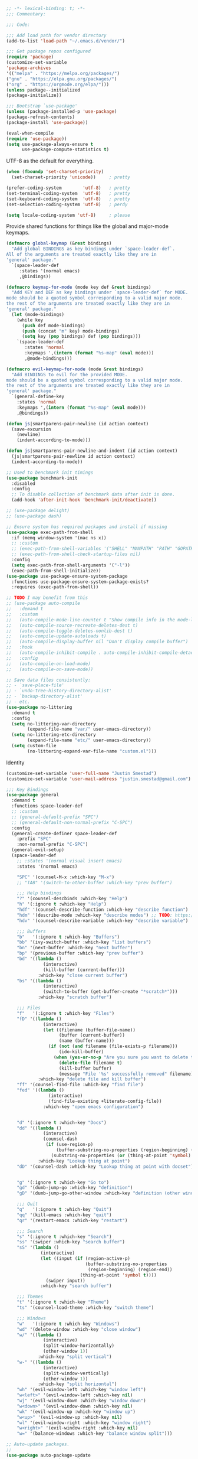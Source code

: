 #+BEGIN_SRC emacs-lisp
;; -*- lexical-binding: t; -*-
;;; Commentary:

;;; Code:

;;; Add load path for vendor directory
(add-to-list 'load-path "~/.emacs.d/vendor/")

;;; Get package repos configured
(require 'package)
(customize-set-variable
'package-archives
'(("melpa" . "https://melpa.org/packages/")
("gnu" . "https://elpa.gnu.org/packages/")
("org" . "https://orgmode.org/elpa/")))
(unless package--initialized
(package-initialize))

;;; Bootstrap `use-package'
(unless (package-installed-p 'use-package)
(package-refresh-contents)
(package-install 'use-package))

(eval-when-compile
(require 'use-package))
(setq use-package-always-ensure t
      use-package-compute-statistics t)
#+END_SRC

UTF-8 as the default for everything.

#+BEGIN_SRC emacs-lisp
(when (fboundp 'set-charset-priority)
  (set-charset-priority 'unicode))     ; pretty

(prefer-coding-system        'utf-8)   ; pretty
(set-terminal-coding-system  'utf-8)   ; pretty
(set-keyboard-coding-system  'utf-8)   ; pretty
(set-selection-coding-system 'utf-8)   ; perdy

(setq locale-coding-system 'utf-8)     ; please
#+END_SRC

Provide shared functions for things like the global and major-mode keymaps.

#+BEGIN_SRC emacs-lisp
(defmacro global-keymap (&rest bindings)
  "Add global BINDINGS as key bindings under `space-leader-def`.
All of the arguments are treated exactly like they are in
'general' package."
  `(space-leader-def
     :states '(normal emacs)
     ,@bindings))

(defmacro keymap-for-mode (mode key def &rest bindings)
  "Add KEY and DEF as key bindings under `space-leader-def` for MODE.
mode should be a quoted symbol corresponding to a valid major mode.
the rest of the arguments are treated exactly like they are in
'general' package."
  (let (mode-bindings)
    (while key
      (push def mode-bindings)
      (push (concat "m" key) mode-bindings)
      (setq key (pop bindings) def (pop bindings)))
    `(space-leader-def
       :states 'normal
       :keymaps ',(intern (format "%s-map" (eval mode)))
       ,@mode-bindings)))

(defmacro evil-keymap-for-mode (mode &rest bindings)
  "Add BINDINGS to evil for the provided MODE.
mode should be a quoted symbol corresponding to a valid major mode.
the rest of the arguments are treated exactly like they are in
'general' package."
  `(general-define-key
    :states 'normal
    :keymaps ',(intern (format "%s-map" (eval mode)))
    ,@bindings))

(defun js|smartparens-pair-newline (id action context)
  (save-excursion
    (newline)
    (indent-according-to-mode)))

(defun js|smartparens-pair-newline-and-indent (id action context)
  (js|smartparens-pair-newline id action context)
  (indent-according-to-mode))
#+END_SRC

#+BEGIN_SRC emacs-lisp
    ;; Used to benchmark init timings
    (use-package benchmark-init
      :disabled
      :config
      ;; To disable collection of benchmark data after init is done.
      (add-hook 'after-init-hook 'benchmark-init/deactivate))

    ;; (use-package delight)
    ;; (use-package dash)

    ;; Ensure system has required packages and install if missing
    (use-package exec-path-from-shell
      :if (memq window-system '(mac ns x))
      ;; :custom
      ;; (exec-path-from-shell-variables '("SHELL" "MANPATH" "PATH" "GOPATH" "GOROOT" "PGHOST" "SSH_AUTH_SOCK" "LC_CTYPE" "LC_ALL" "LANG"))
      ;; (exec-path-from-shell-check-startup-files nil)
      :config
      (setq exec-path-from-shell-arguments '("-l"))
      (exec-path-from-shell-initialize))
    (use-package use-package-ensure-system-package
      :functions use-package-ensure-system-package-exists?
      :requires (exec-path-from-shell))

    ;; TODO I may benefit from this
    ;; (use-package auto-compile
    ;;   :demand t
    ;;   :custom
    ;;   (auto-compile-mode-line-counter t "Show compile info in the mode-line")
    ;;   (auto-compile-source-recreate-deletes-dest t)
    ;;   (auto-compile-toggle-deletes-nonlib-dest t)
    ;;   (auto-compile-update-autoloads t)
    ;;   (auto-compile-display-buffer nil "Don't display compile buffer")
    ;;   :hook
    ;;   (auto-compile-inhibit-compile . auto-compile-inhibit-compile-detached-git-head)
    ;;   :config
    ;;   (auto-compile-on-load-mode)
    ;;   (auto-compile-on-save-mode))

    ;; Save data files consistently:
    ;; - `save-place-file'
    ;; - `undo-tree-history-directory-alist'
    ;; - `backup-directory-alist'
    ;; - etc.
    (use-package no-littering
      :demand t
      :config
      (setq no-littering-var-directory
            (expand-file-name "var/" user-emacs-directory))
      (setq no-littering-etc-directory
            (expand-file-name "etc/" user-emacs-directory))
      (setq custom-file
            (no-littering-expand-var-file-name "custom.el")))
#+END_SRC

Identity

#+BEGIN_SRC emacs-lisp
(customize-set-variable 'user-full-name "Justin Smestad")
(customize-set-variable 'user-mail-address "justin.smestad@gmail.com")
#+END_SRC

#+BEGIN_SRC emacs-lisp
    ;;; Key Bindings
    (use-package general
      :demand t
      :functions space-leader-def
      ;; :custom
      ;; (general-default-prefix "SPC")
      ;; (general-default-non-normal-prefix "C-SPC")
      :config
      (general-create-definer space-leader-def
        :prefix "SPC"
        :non-normal-prefix "C-SPC")
      (general-evil-setup)
      (space-leader-def
        ;; :states '(normal visual insert emacs)
        :states '(normal emacs)

        "SPC" '(counsel-M-x :which-key "M-x")
        ;; "TAB" '(switch-to-other-buffer :which-key "prev buffer")

        ;;; Help bindings
        "?" '(counsel-descbinds :which-key "Help")
        "h" '(:ignore t :which-key "Help")
        "hdf" '(counsel-describe-function :which-key "describe function")
        "hdm" '(describe-mode :which-key "describe modes") ;; TODO: https://framagit.org/steckerhalter/discover-my-major
        "hdv" '(counsel-describe-variable :which-key "describe variable")

        ;;; Buffers
        "b"   '(:ignore t :which-key "Buffers")
        "bb" '(ivy-switch-buffer :which-key "list buffers")
        "bn" '(next-buffer :which-key "next buffer")
        "bp" '(previous-buffer :which-key "prev buffer")
        "bd" '((lambda ()
                  (interactive)
                  (kill-buffer (current-buffer)))
                :which-key "close current buffer")
        "bs" '((lambda ()
                  (interactive)
                  (switch-to-buffer (get-buffer-create "*scratch*")))
                :which-key "scratch buffer")

        ;;; Files
        "f"   '(:ignore t :which-key "Files")
        "fD" '((lambda ()
                  (interactive)
                  (let ((filename (buffer-file-name))
                        (buffer (current-buffer))
                        (name (buffer-name)))
                    (if (not (and filename (file-exists-p filename)))
                        (ido-kill-buffer)
                      (when (yes-or-no-p "Are you sure you want to delete this file? ")
                        (delete-file filename t)
                        (kill-buffer buffer)
                        (message "File '%s' successfully removed" filename)))))
                :which-key "delete file and kill buffer")
        "ff" '(counsel-find-file :which-key "find file")
        "fed" '((lambda ()
                    (interactive)
                    (find-file-existing +literate-config-file))
                  :which-key "open emacs configuration")


        "d" '(:ignore t :which-key "Docs")
        "dd" '((lambda ()
                  (interactive)
                  (counsel-dash
                   (if (use-region-p)
                       (buffer-substring-no-properties (region-beginning) (region-end))
                     (substring-no-properties (or (thing-at-point 'symbol) "")))))
                :which-key "Lookup thing at point")
        "dD" '(counsel-dash :which-key "Lookup thing at point with docset")


        "g" '(:ignore t :which-key "Go to")
        "gd" '(dumb-jump-go :which-key "definition")
        "gD" '(dumb-jump-go-other-window :which-key "definition (other window)")

        ;;; Quit
        "q"   '(:ignore t :which-key "Quit")
        "qq" '(kill-emacs :which-key "quit")
        "qr" '(restart-emacs :which-key "restart")

        ;;; Search
        "s" '(:ignore t :which-key "Search")
        "ss" '(swiper :which-key "search buffer")
        "sS" '(lambda ()
                 (interactive)
                 (let ((input (if (region-active-p)
                                  (buffer-substring-no-properties
                                   (region-beginning) (region-end))
                                (thing-at-point 'symbol t))))
                   (swiper input))
                 :which-key "search buffer")

        ;;; Themes
        "t" '(:ignore t :which-key "Theme")
        "ts" '(counsel-load-theme :which-key "switch theme")

        ;;; Windows
        "w"   '(:ignore t :which-key "Windows")
        "wd" '(delete-window :which-key "close window")
        "w/" '((lambda ()
                  (interactive)
                  (split-window-horizontally)
                  (other-window 1))
                :which-key "split vertical")
        "w-" '((lambda ()
                  (interactive)
                  (split-window-vertically)
                  (other-window 1))
                :which-key "split horizontal")
        "wh" '(evil-window-left :which-key "window left")
        "w<left>" '(evil-window-left :which-key nil)
        "wj" '(evil-window-down :which-key "window down")
        "w<down>" '(evil-window-down :which-key nil)
        "wk" '(evil-window-up :which-key "window up")
        "w<up>" '(evil-window-up :which-key nil)
        "wl" '(evil-window-right :which-key "window right")
        "w<right>" '(evil-window-right :which-key nil)
        "w=" '(balance-windows :which-key "balance window split")))

    ;; Auto-update packages.
    ;;
    (use-package auto-package-update
      :commands auto-package-update-now
      :requires no-littering
      :custom
      (auto-package-update-interval 7)
      (auto-package-update-delete-old-versions t)
      (auto-package-update-hide-results t)
      (auto-package-update-prompt-before-update t)
      (apu--last-update-day-filename
       (no-littering-expand-var-file-name "auto-update-package-last-update-day")))

    ;; Global Modes
    ;;
    ;;; ace-window (for better window switching)
    (use-package ace-window
      :disabled)

    ;;; File Tree
    (use-package neotree
      :custom
      (neo-create-file-auto-open t)
      (neo-modern-sidebar t)
      (neo-point-auto-indent nil)
      (neo-theme (if (display-graphic-p) 'icons 'arrow))
      (neo-window-fixed-size nil)
      (neo-window-width 28)
      (neo-show-hidden-files t)
      (neo-keymap-style 'concise)
      ;; (neo-hidden-regexp-list
      ;;  '(;; vcs folders
      ;;    "^\\.\\(?:git\\|hg\\|svn\\)$"
      ;;    ;; compiled files
      ;;    "\\.\\(?:pyc\\|o\\|elc\\|lock\\|css.map\\|class\\)$"
      ;;    ;; generated files, caches or local pkgs
      ;;    "^\\(?:node_modules\\|vendor\\|.\\(project\\|cask\\|yardoc\\|sass-cache\\)\\)$"
      ;;    ;; org-mode folders
      ;;    "^\\.\\(?:sync\\|export\\|attach\\)$"
      ;;    ;; temp files
      ;;    "~$"
      ;;    "^#.*#$"))
      :config
      (global-keymap
       "ft" '(neotree-toggle :which-key "toggle file tree")
       "pt" '(neotree-projectile-action :which-key "project tree"))
      :general
      (general-nmap neotree-mode-map
        "RET" 'neotree-enter
        "TAB" 'neotree-stretch-toggle
        "q" 'neotree-hide
        "|" 'neotree-enter-vertical-split
        "-" 'neotree-enter-horizontal-split
        "'" 'neotree-quick-look
        "c" 'neotree-create-node
        "C" 'neotree-copy-node
        "d" 'neotree-delete-node
        "gr" 'neotree-refresh
        "H" 'neotree-select-previous-sibling-node
        "j" 'neotree-next-line
        "J" 'neotree-select-down-node
        "k" 'neotree-previous-line
        "K" 'neotree-select-up-node
        "L" 'neotree-select-next-sibling-node
        "q" 'neotree-hide
        "o" 'neotree-enter
        "r" 'neotree-rename-node
        "R" 'neotree-change-root
        "I" 'neotree-hidden-file-toggle))

#+END_SRC

#+BEGIN_SRC emacs-lisp
    (use-package amx
      :hook (after-init . amx-initialize))

    ;;; Ivy for completion
    (use-package ivy
      :demand
      :delight
      :custom
      (ivy-use-virtual-buffers t)
      (ivy-count-format "(%d/%d) ")
      (ivy-wrap t)
      (ivy-display-style 'fancy)
      (ivy-format-function 'ivy-format-function-line)
      (ivy-initial-inputs-alist nil)
      (ivy-re-builders-alist
       ;; allow input not in order
       '((t . ivy--regex-ignore-order)))
      (ivy-use-selectable-prompt t))

    (use-package doom-todo-ivy
      :commands doom/ivy-tasks
      :load-path "vendor/"
      :config
      (global-keymap
       "p T" '(doom/ivy-tasks :which-key "List project tasks")))

    (use-package ivy-rich
      :disabled
      :load-path "vendor/"
      ;; :defer 2
      :after ivy
      :custom
      (ivy-virtual-abbreviate 'full)
      (ivy-rich-switch-buffer-align-virtual-buffer t)
      (ivy-rich-path-style 'abbrev)
      :config
      (ivy-rich-mode 1))

    (use-package ivy-posframe
      :hook (ivy-mode . ivy-posframe-enable)
      :defines ivy-posframe-parameters
      :preface
      ;; This function searches the entire `obarray' just to populate
      ;; `ivy-display-functions-props'. There are 15k entries in mine! This is
      ;; wasteful, so...
      (advice-add #'ivy-posframe-setup :override #'ignore)
      :config
      (setq ivy-fixed-height-minibuffer nil
            ivy-posframe-parameters
            `((min-width . 90)
              (min-height . ,ivy-height)
              (internal-border-width . 10)))

      ;; ... let's do it manually instead
      (unless (assq 'ivy-posframe-display-at-frame-bottom-left ivy-display-functions-props)
        (dolist (fn (list 'ivy-posframe-display-at-frame-bottom-left
                          'ivy-posframe-display-at-frame-center
                          'ivy-posframe-display-at-point
                          'ivy-posframe-display-at-frame-bottom-window-center
                          'ivy-posframe-display
                          'ivy-posframe-display-at-window-bottom-left
                          'ivy-posframe-display-at-window-center
                          '+ivy-display-at-frame-center-near-bottom))
          (push (cons fn '(:cleanup ivy-posframe-cleanup)) ivy-display-functions-props)))
      ;; default to posframe display function
      (setf (alist-get t ivy-display-functions-alist) #'+ivy-display-at-frame-center-near-bottom)

      ;; posframe doesn't work well with async sources
      (dolist (fn '(swiper counsel-ag counsel-grep counsel-git-grep))
        (setf (alist-get fn ivy-display-functions-alist) #'ivy-display-function-fallback)))

    ;;; Ado-ado
    (use-package counsel
      :commands (counsel-M-x counsel-find-file)
      :custom
      (counsel-mode-override-describe-bindings t)
      :general
      (general-define-key
       "M-x" 'counsel-M-x
       "C-x C-f" 'counsel-find-file))

    (use-package counsel-projectile
      :after projectile
      :config
      (global-keymap
       "pb" '(counsel-projectile-switch-to-buffer
              :which-key "switch to buffer")
       "pd" '(counsel-projectile-find-dir
              :which-key "find directory")
       "pf" '(counsel-projectile-find-file
              :which-key "open file")
       "pp" '(counsel-projectile-switch-project
              :which-key "open project")
       "ps" '(counsel-projectile-rg
              :which-key "search in project")))

    (use-package counsel-dash
      :commands counsel-dash
      :hook
      ((lisp-mode . (lambda ()
                      (setq-local counsel-dash-docsets '("Common_Lisp"))))
       (emacs-lisp-mode . (lambda ()
                            (setq-local counsel-dash-docsets '("Emacs_Lisp"))))
       (ruby-mode . (lambda ()
                      (setq-local counsel-dash-docsets '("Ruby"))))
       (projectile-rails-mode . (lambda ()
                                  (setq-local counsel-dash-docsets '("Ruby_on_Rails_5"))))
       (sql-mode . (lambda ()
                     (setq-local counsel-dash-docsets '("PostgreSQL"))))
       (web-mode . (lambda ()
                     (setq-local counsel-dash-docsets '("Javascript" "HTML")))))
      :custom
      (counsel-dash-browser-func 'eww)
      (counsel-dash-common-docsets '()))

    (use-package counsel-etags
      :requires counsel
      :commands (counsel-etags-find-tag-at-point
                 counsel-etags-scan-code
                 counsel-etags-grep
                 counsel-etags-grep-symbol-at-point
                 counsel-etags-recent-tag
                 counsel-etags-find-tag
                 counsel-etags-list-tag))

    (use-package rg
      :commands (rg rg-project rg-dwim rg-literal))

    ;; Search regex
    (use-package swiper
      :general
      (general-define-key
       "C-s" 'swiper))

#+END_SRC

#+BEGIN_SRC emacs-lisp
    (use-package flycheck
      :hook (prog-mode . flycheck-mode)
      :custom
      (flycheck-rubocop-lint-only t)
      (flycheck-check-syntax-automatically '(mode-enabled save))
      (flycheck-disabled-checkers '(ruby-rubylint)))
    (use-package flycheck-pos-tip
      :hook (flycheck-mode . flycheck-pos-tip-mode))

    (use-package flyspell
      ;; Disable on Windows because `aspell' 0.6+ isn't available.
      :if (not (eq system-type 'windows-nt))
      :commands flyspell-mode
      :hook
      (text-mode . turn-on-flyspell)
      (prog-mode . flyspell-prog-mode)
      :delight
      :config
      (defun js|flyspell-mode-toggle ()
        "Toggle flyspell mode."
        (interactive)
        (if flyspell-mode
            (flyspell-mode -1)
          (flyspell-mode 1)))

      (global-keymap
       "S" '(:ignore t :which-key "Spelling")
       "Sb" 'flyspell-buffer
       "Sn" 'flyspell-goto-next-error
       "tS" 'js|flyspell-mode-toggle)
      :custom
      ;; (ispell-silently-savep t)
      (ispell-program-name (executable-find "aspell"))
      (ispell-list-command "--list")
      (ispell-extra-args '("--sug-mode=ultra"
                           "--lang=en_US"
                           "--dont-tex-check-comments")))
    (use-package flyspell-correct
      :commands (flyspell-correct-word-generic
                 flyspell-correct-previous-word-generic))
    (use-package flyspell-correct-ivy
      :commands (flyspell-correct-ivy)
      :requires ivy
      :init
      (setq flyspell-correct-interface #'flyspell-correct-ivy))

    (use-package writegood-mode
      :defer t
      :hook (text-mode . writegood-mode))

#+END_SRC

#+BEGIN_SRC emacs-lisp
    ;;; TODO Workspaces
    ;; (use-package persp-mode)
    ;;; TODO workgroups
    ;; (use-package workgroups)

    (use-package js-editing
      :load-path "vendor/")

    ;; Development Modes

    ;;; ALL
    ;;;
    ;;; Projectile
    (use-package projectile
      :demand
      :delight ;;'(:eval (concat " " (projectile-project-name)))
      :config
      (progn
        (setq projectile-indexing-method 'alien
              projectile-completion-system 'ivy
              projectile-enable-caching nil
              projectile-switch-project-action 'counsel-projectile-find-file
              projectile-sort-order 'recentf)
        (define-key projectile-mode-map (kbd "s-p") 'projectile-command-map)
        (define-key projectile-mode-map (kbd "C-c p") 'projectile-command-map)
        (add-to-list 'projectile-project-root-files ".clang_complete")

        (global-keymap
          ;;; Projects
         "p"   '(:ignore t :which-key "Projects")
         "p!" '(projectile-run-shell-command-in-root :which-key "run command")
         "p%" '(projectile-replace-regexp :which-key "replace regexp")
         ;; "p a" '(projectile-toggle-between-implementation-and-test :which-key "toggle test")
         "pI" '(projectile-invalidate-cache :which-key "clear cache")
         "pR" '(projectile-replace :which-key "replace")
         "pk" '(projectile-kill-buffers :which-key "kill buffers")
         "pr" '(projectile-recentf :which-key "recent files"))

        (projectile-mode +1)))

    ;;; direnv
    (use-package direnv
      :defer 2
      :ensure-system-package direnv)

#+END_SRC

#+BEGIN_SRC emacs-lisp
    (use-package erlang
      :mode "\\.erl$")

#+END_SRC

#+BEGIN_SRC emacs-lisp
    ;; Python
    (use-package python-mode
      :mode "\\.py")
    (use-package anaconda-mode
      :hook python-mode)
    (use-package pyenv-mode
      :if (executable-find "pyenv")
      :commands (pyenv-mode-versions)
      :hook python-mode)

#+END_SRC

#+BEGIN_SRC emacs-lisp
    ;; (use-package lsp-python
    ;;   :after lsp-mode
    ;;   :hook (python-mode . lsp-python-enable))

    ;; Highlight TODOs
    (use-package hl-todo
      :hook (after-init . global-hl-todo-mode))

    ;; Adjust the built-in Emacs packages
    (defalias 'yes-or-no-p 'y-or-n-p)

    (setq byte-compile-warnings '(not free-vars unresolved noruntime lexical make-local)
          idle-update-delay 2 ; update ui less often (0.5 default)
          create-lockfiles nil
          cua-mode t
          desktop-save-mode nil
          indent-tabs-mode nil
          initial-scratch-message nil
          load-prefer-newer t
          sentence-end-double-space nil
          ;; keep the point out of the minibuffer
          minibuffer-prompt-properties '(read-only t point-entered minibuffer-avoid-prompt face minibuffer-prompt)
          ;; security
          gnutls-verify-error (not (getenv "INSECURE")) ; you shouldn't use this
          tls-checktrust gnutls-verify-error
          tls-program (list "gnutls-cli --x509cafile %t -p %p %h"
                            ;; compatibility fallbacks
                            "gnutls-cli -p %p %h"
                            "openssl s_client -connect %h:%p -no_ssl2 -no_ssl3 -ign_eof"))

#+END_SRC

#+BEGIN_SRC emacs-lisp
    ;; Platform Specific
    (use-package linux
      :load-path "vendor/"
      :if (eq system-type 'gnu/linux))
#+END_SRC

#+BEGIN_SRC emacs-lisp
    (use-package osx
      :load-path "vendor/"
      :if (eq system-type 'darwin))
#+END_SRC

Markdown Mode

#+BEGIN_SRC emacs-lisp
(use-package markdown-mode
  :mode "\\.md$"
  :hook (markdown-mode . flyspell-mode))

#+END_SRC

CSV

#+BEGIN_SRC emacs-lisp
(use-package csv-mode
  :mode "\\.csv$"
  :config
  (defun csv-align-visible ()
    "Align only visible entries in csv-mode."
    (interactive)
    (csv-align-fields nil (window-start) (window-end)))

  ;; C-c C-a is already bound to align all fields, but can be too slow.
  :bind (:map csv-mode-map
              ("C-c C-w" . 'csv-align-visible)))

#+END_SRC

JSON Formatter

#+BEGIN_SRC emacs-lisp
(use-package json-mode
  :custom
  (js-indent-level 2)
  :mode ("\\.json$"
         "\\.jshintrc$"))
#+END_SRC

Dockerfile

#+BEGIN_SRC emacs-lisp
(use-package dockerfile-mode
  :mode "Dockerfile.*\\'")
#+END_SRC

YAML mode

#+BEGIN_SRC emacs-lisp
(use-package yaml-mode
  :mode "\\.ya?ml\'")

#+END_SRC

Git

#+BEGIN_SRC emacs-lisp
(use-package gitattributes-mode
  :disabled
  :mode ("/\\.gitattributes\\'"
         "/info/attributes\\'"
         "/git/attributes\\'"))

(use-package gitconfig-mode
  :mode ("/\\.gitconfig\\'"
         "/\\.git/config\\'"
         "/modules/.*/config\\'"
         "/git/config\\'"
         "/\\.gitmodules\\'"
         "/etc/gitconfig\\'"))

(use-package gitignore-mode
  :mode ("/\\.gitignore\\'"
         "/info/exclude\\'"
         "/git/ignore\\'"))
#+END_SRC

Editorconfig - Read files to set coding style options according to current project

#+BEGIN_SRC emacs-lisp
(use-package editorconfig
  :disabled
  :config (editorconfig-mode 1))
#+END_SRC

PDF

#+BEGIN_SRC emacs-lisp
(use-package pdf-tools
  :defer t
  :mode ("\\.pdf\\'" . pdf-view-mode)
  :config
  (pdf-tools-install)
  (setq-default pdf-view-display-size 'fit-page)
  (keymap-for-mode 'pdf-view
                   ;; Slicing image
                   "sm" 'pdf-view-set-slice-using-mouse
                   "sb" 'pdf-view-set-slice-from-bounding-box
                   "sr" 'pdf-view-reset-slice
                   ;; Annotations
                   "a" '(:ignore t :which-key "annotations")
                   "aD" 'pdf-annot-delete
                   "at"	'pdf-annot-attachment-dired
                   "ah"	'pdf-annot-add-highlight-markup-annotation
                   "al"	'pdf-annot-list-annotations
                   "am"	'pdf-annot-add-markup-annotation
                   "ao"	'pdf-annot-add-strikeout-markup-annotation
                   "as"	'pdf-annot-add-squiggly-markup-annotation
                   "at"	'pdf-annot-add-text-annotation
                   "au"	'pdf-annot-add-underline-markup-annotation
                   ;; Fit image to window
                   "f" '(:ignore t :which-key "fit")
                   "fw" 'pdf-view-fit-width-to-window
                   "fh" 'pdf-view-fit-height-to-window
                   "fp" 'pdf-view-fit-page-to-window
                   ;; Other
                   "s" '(:ignore t :which-key "slice/search")
                   "ss" 'pdf-occur
                   "p" 'pdf-misc-print-document
                   "O" 'pdf-outline
                   "n" 'pdf-view-midnight-minor-mode))
#+END_SRC

SQL

#+BEGIN_SRC emacs-lisp
(use-package sql
  :defer t
  :custom
  (sql-set-product-feature 'postgres :prompt-regexp "^[-[:alnum:]_]*=[#>] ")
  (sql-set-product-feature 'postgres :prompt-cont-regexp
                           "^[-[:alnum:]_]*[-(][#>] ")
  :config
  (progn
    (defun my-sql-login-hook ()
      "Custom SQL log-in behaviours. See `sql-login-hook'."
      ;; n.b. If you are looking for a response and need to parse the
      ;; response, use `sql-redirect-value' instead of `comint-send-string'.
      (when (eq sql-product 'postgres)
        (let ((proc (get-buffer-process (current-buffer))))
          ;; Output each query before executing it. (n.b. this also avoids
          ;; the psql prompt breaking the alignment of query results.)
          (comint-send-string proc "\\set ECHO queries\n"))))
    (add-hook 'sql-login-hook 'my-sql-login-hook)
    (add-hook 'sql-interactive-mode-hook
              (lambda ()
                (toggle-truncate-lines t)))))

(use-package sql-indent
  :pin gnu
  :hook (sql-mode . sqlind-minor-mode))

(use-package sqlup-mode
  :hook (sql-mode sql-interactive-mode-hook))
#+END_SRC

#+BEGIN_SRC emacs-lisp
;; Handle very large CSV files
(use-package vlf
  :hook csv-mode)

(use-package window
  :ensure nil
  :preface (provide 'window)
  :custom
  (display-buffer-alist
   `((,(rx bos (or "*Flycheck errors*"
                   "*Backtrace"
                   "*Warnings"
                   "*compilation"
                   "*Help"
                   "*helpful"
                   "*ivy-occur"
                   "*less-css-compilation"
                   "*Packages"
                   "*SQL"))
      (display-buffer-reuse-window
       display-buffer-in-side-window)
      (side            . bottom)
      (reusable-frames . visible)
      (window-height   . 0.5))
     ("." nil (reusable-frames . visible)))))

(use-package files
  :no-require t
  :ensure nil
  :demand t
  :custom
  (backup-by-copying t)
  (require-final-newline t)
  (delete-old-versions t)
  (version-control t)
  (backup-directory-alist
   `((".*" . ,(no-littering-expand-var-file-name "backup/"))))
  (auto-save-file-name-transforms
   `((".*" ,(no-littering-expand-var-file-name "auto-save/") t)))
  (large-file-warning-threshold (* 20 1000 1000) "20 megabytes."))

;; Version control
(use-package vc-hooks
  :no-require t
  :ensure nil
  :demand t
  :custom (vc-follow-symlinks t))


(use-package dired
  :no-require t
  :ensure nil
  :demand t
  :commands (dired)
  :custom
  (dired-dwim-target t "Enable side-by-side `dired` buffer targets.")
  (dired-recursive-copies 'always "Better recursion in `dired`.")
  (dired-recursive-deletes 'top)
  (delete-by-moving-to-trash t)
  (dired-use-ls-dired nil))

;; Line Numbers
(use-package display-line-numbers
  :ensure nil
  :if (> emacs-major-version 25)
  :hook (prog-mode . display-line-numbers-mode))

;; Fix Annoyances
(use-package uniquify
  :no-require t
  :ensure nil
  :demand t
  :custom (uniquify-buffer-name-style 'forward))

;; Shell
(use-package sh-mode
  :ensure nil
  :mode
  (("\\.zshrc" . sh-mode)
   ("bashrc$" . sh-mode)
   ("bash_profile$" . sh-mode)
   ("bash_aliases$" . sh-mode)
   ("bash_local$" . sh-mode)
   ("bash_completion$" . sh-mode)))

(use-package recentf
  :requires no-littering
  :defer t
  :ensure nil
  :custom
  (recentf-auto-cleanup 200)
  (recentf-max-saved-items 300)
  (recentf-auto-cleanup 'never)
  (recentf-filename-handlers '(file-truename abbreviate-file-name))
  (recentf-exclude
   (list #'file-remote-p "\\.\\(?:gz\\|gif\\|svg\\|png\\|jpe?g\\)$"
         "^/tmp/" "^/ssh:" "\\.?ido\\.last$" "\\.revive$" "/TAGS$"
         "^/var/folders/.+$" "\\.git/config" "\\.git/COMMIT_EDITMSG"))
  :config
  (progn
    (add-hook 'kill-emacs-hook #'recentf-cleanup)
    (add-to-list 'recentf-exclude "COMMIT_EDITMSG\\'")
    (add-to-list 'recentf-exclude no-littering-var-directory)
    (add-to-list 'recentf-exclude no-littering-etc-directory)
    (setq recentf-auto-save-timer
          (run-with-idle-timer 600 t 'recentf-save-list))))


(use-package eldoc
  :ensure nil
  :delight
  :hook ((ielm-mode eval-expression-minibuffer-setup) . eldoc-mode))

(use-package eshell
  :commands (eshell eshell-mode)
  :custom
  (eshell-visual-commands '("tmux" "htop" "bash" "zsh" "fish" "vim" "nvim"))
  (eshell-visual-subcommands '(("git" "log" "l" "diff" "show")))
  (eshell-history-size 10000)
  (eshell-hist-ignoredups t)
  (eshell-scroll-to-bottom-on-output 'this)
  (eshell-scroll-to-bottom-on-input 'all)
  (eshell-buffer-shorthand t)
  (eshell-kill-processes-on-exit t))

(use-package helpful
  :after ivy
  :defer t
  :defines ivy-initial-inputs-alist
  :bind (("C-c C-d" . helpful-at-point))
  :config
  (general-define-key
   [remap describe-function] #'helpful-callable
   [remap describe-command]  #'helpful-command
   [remap describe-variable] #'helpful-variable
   [remap describe-key] #'helpful-key)
  (dolist (cmd '(helpful-callable
                 helpful-variable
                 helpful-function
                 helpful-macro
                 helpful-command))
    (cl-pushnew `(,cmd . "^") ivy-initial-inputs-alist))
  :general
  (space-leader-def
    :states '(normal visual insert emacs)
    "hh" '(:ignore t :which-key "helpful")
    "hhh" 'helpful-at-point
    "hhc" 'helpful-command
    "hhf" 'helpful-callable
    "hhk" 'helpful-key
    "hhm" 'helpful-macro
    "hhv" 'helpful-variable))


(use-package which-key
  :defer 1
  :delight
  :init (which-key-mode)
  :custom
  (which-key-sort-order 'which-key-prefix-then-key-order)
  (which-key-sort-uppercase-first nil)
  (which-key-add-column-padding 1)
  (which-key-max-display-columns nil)
  (which-key-min-display-lines 6)
  (which-key-side-window-max-width 0.33)
  ;; (which-key-idle-delay 0.05)
  (which-key-setup-side-window-right-bottom))
#+END_SRC

#+BEGIN_SRC emacs-lisp
;; C (via irony-mode)
(use-package irony
  :hook ((c-mode . irony-mode)
         (c++-mode . irony-mode))
  :config
  (progn
    (setq irony-additional-clang-options '("-std=c++11"))
    (setq-default irony-cdb-compilation-databases '(irony-cdb-clang-complete
                                                    iron-cdb-libclang))

    (add-hook 'irony-mode-hook 'irony-cdb-autosetup-compile-options))
  (with-eval-after-load 'smartparens
    (sp-with-modes '(c++-mode objc-mode)
      (sp-local-pair "<" ">"
                     :when '(+cc-sp-point-is-template-p +cc-sp-point-after-include-p)
                     :post-handlers '(("| " "SPC"))))
    (sp-with-modes '(c-mode c++-mode objc-mode java-mode)
      (sp-local-pair "/*!" "*/" :post-handlers '(("||\n[i]" "RET") ("[d-1]< | " "SPC"))))))

(use-package irony-eldoc
  :hook (irony-mode . irony-eldoc))

(use-package flycheck-irony
  :hook (irony-mode . flycheck-irony-setup))
;; (use-package lsp-clangd
;;   :load-path "/vendor"
;;   :hook ((c-mode . lsp-clangd-c-enable)
;;          (c++-mode . lsp-clangd-c++-enable)
;;          (objc-mode . lsp-clangd-objc-enable)))
(use-package platformio-mode
  :after irony-mode
  :hook ((c-mode . platformio-conditionally-enable)
         (c++-mode . platformio-conditionally-enable)))

(use-package clang-format
  :disabled
  :after irony
  :config
  (progn
    (defun c-mode-before-save-hook ()
      (when (or (eq major-mode 'c++-mode) (eq major-mode 'c-mode))
        (call-interactively 'clang-format)))

    (add-hook 'before-save-hook #'c-mode-before-save-hook)))

(use-package arduino-mode
  :after irony
  :config
  (add-to-list 'irony-supported-major-modes 'arduino-mode)
  (add-to-list 'irony-lang-compile-option-alist '(arduino-mode . "c++")))
#+END_SRC

#+BEGIN_SRC emacs-lisp
;;; Company
;;; Auto-completion framework for most modes
(use-package company
  :defer t
  :delight
  :defines company-backends
  :hook (after-init . global-company-mode)
  :custom
  ;; (company-begin-commands '(self-insert-command)) ; start autocompletion only after typing
  (company-dabbrev-downcase nil)
  (company-dabbrev-ignore-case nil)
  (company-dabbrev-code-other-buffers t)
  (company-echo-delay 0) ; remove annoying blinking
  (company-idle-delay 0.6)
  (company-minimum-prefix-length 2)
  (company-require-match 'never)
  (company-selection-wrap-around t)
  (company-tooltip-align-annotations t)
  (company-tooltip-flip-when-above t)
  (company-tooltip-limit 14)
  (company-global-modes
   '(not eshell-mode comint-mode erc-mode message-mode help-mode gud-mode))
  (company-frontends '(company-pseudo-tooltip-frontend
                       company-echo-metadata-frontend))
  (company-transformers '(company-sort-by-occurrence))
  (company-backends '()))


(use-package company-async-files
  :defer t
  :no-require t
  :load-path "vendor/"
  :requires company)

(use-package company-box
  :disabled
  :defer t
  :hook (company-mode . company-box-mode)
  :config
  (setq company-box-backends-colors nil
        company-box-max-candidates 50
        company-box-icons-yasnippet (all-the-icons-material "short_text" :height 0.8 :face 'all-the-icons-green)
        company-box-icons-unknown (all-the-icons-material "find_in_page" :height 0.8 :face 'all-the-icons-purple)
        company-box-icons-elisp
        (list (all-the-icons-material "functions"                        :height 0.8 :face 'all-the-icons-red)
              (all-the-icons-material "check_circle"                     :height 0.8 :face 'all-the-icons-blue)
              (all-the-icons-material "stars"                            :height 0.8 :face 'all-the-icons-orange)
              (all-the-icons-material "format_paint"                     :height 0.8 :face 'all-the-icons-pink))
        company-box-icons-lsp
        '((1  . (all-the-icons-material "text_fields"              :height 0.8 :face 'all-the-icons-green)) ; text
          (2  . (all-the-icons-material "functions"                :height 0.8 :face 'all-the-icons-red))   ; method
          (3  . (all-the-icons-material "functions"                :height 0.8 :face 'all-the-icons-red))   ; function
          (4  . (all-the-icons-material "functions"                :height 0.8 :face 'all-the-icons-red))   ; constructor
          (5  . (all-the-icons-material "functions"                :height 0.8 :face 'all-the-icons-red))   ; field
          (6  . (all-the-icons-material "adjust"                   :height 0.8 :face 'all-the-icons-blue))  ; variable
          (7  . (all-the-icons-material "class"                    :height 0.8 :face 'all-the-icons-red))   ; class
          (8  . (all-the-icons-material "settings_input_component" :height 0.8 :face 'all-the-icons-red))   ; interface
          (9  . (all-the-icons-material "view_module"              :height 0.8 :face 'all-the-icons-red))   ; module
          (10 . (all-the-icons-material "settings"                 :height 0.8 :face 'all-the-icons-red))   ; property
          (11 . (all-the-icons-material "straighten"               :height 0.8 :face 'all-the-icons-red))   ; unit
          (12 . (all-the-icons-material "filter_1"                 :height 0.8 :face 'all-the-icons-red))   ; value
          (13 . (all-the-icons-material "plus_one"                 :height 0.8 :face 'all-the-icons-red))   ; enum
          (14 . (all-the-icons-material "filter_center_focus"      :height 0.8 :face 'all-the-icons-red))   ; keyword
          (15 . (all-the-icons-material "short_text"               :height 0.8 :face 'all-the-icons-red))   ; snippet
          (16 . (all-the-icons-material "color_lens"               :height 0.8 :face 'all-the-icons-red))   ; color
          (17 . (all-the-icons-material "insert_drive_file"        :height 0.8 :face 'all-the-icons-red))   ; file
          (18 . (all-the-icons-material "collections_bookmark"     :height 0.8 :face 'all-the-icons-red))   ; reference
          (19 . (all-the-icons-material "folder"                   :height 0.8 :face 'all-the-icons-red))   ; folder
          (20 . (all-the-icons-material "people"                   :height 0.8 :face 'all-the-icons-red))   ; enumMember
          (21 . (all-the-icons-material "pause_circle_filled"      :height 0.8 :face 'all-the-icons-red))   ; constant
          (22 . (all-the-icons-material "streetview"               :height 0.8 :face 'all-the-icons-red))   ; struct
          (23 . (all-the-icons-material "event"                    :height 0.8 :face 'all-the-icons-red))   ; event
          (24 . (all-the-icons-material "control_point"            :height 0.8 :face 'all-the-icons-red))   ; operator
          (25 . (all-the-icons-material "class"                    :height 0.8 :face 'all-the-icons-red))))

  ;; Until sebastiencs/company-box#40 is merged
  (defun +company*box-frontend-even-if-single (command)
    (cond ((eq command 'hide)
           (company-box-hide))
          ((equal company-candidates-length 0)
           (company-box-hide))
          ((eq command 'update)
           (company-box-show))
          ((eq command 'post-command)
           (company-box--post-command))))
  (advice-add #'company-box-frontend :override #'+company*box-frontend-even-if-single))
;; :load-path "vendor/company-box/")

(use-package company-prescient
  :hook (company-mode . company-prescient-mode)
  :config
  (prescient-persist-mode +1))

;; (use-package company-quickhelp
;;   :hook (company-mode . company-quickhelp-mode)
;;   :custom
;;   (company-quickhelp-delay 0.1)
;;   :general
;;   (general-def 'insert company-quickhelp-mode-map
;;     "C-k" 'company-select-previous))

(use-package company-flx
  :hook (company-mode . company-flx-mode))

(use-package company-posframe
  :disabled
  :delight
  :hook (company-mode . company-posframe-mode))

;; General
(use-package company-emoji
  :no-require t
  :defer 5
  :hook ((markdown-mode git-commit-mode magit-status-mode magit-log-mode) . (lambda ()
                                                                              (set (make-local-variable 'company-backends) '(company-emoji)))))

;; C/C++
(use-package company-irony
  :no-require t
  :hook irony-mode
  :custom
  (company-irony-ignore-case 'smart))

(use-package company-irony-c-headers
  :no-require t
  :after company-irony
  :hook (irony-mode . (lambda ()
                        (set (make-local-variable 'company-backends) '((company-irony-c-headers company-irony company-etags))))))

;; Python
(use-package company-anaconda
  :no-require t
  :hook (python-mode . (lambda ()
                         (set (make-local-variable 'company-backends) '(company-anaconda)))))

;; Golang
(use-package company-go
  :no-require t
  :load-path "vendor/"
  :hook (go-mode . (lambda ()
                     (set (make-local-variable 'company-backends) '(company-go))))
  :custom
  (company-go-show-annotation t))

;; Shell
(use-package company-shell
  :custom
  (company-shell-delete-duplicates t)
  :hook (sh-mode . (lambda ()
                     (set (make-local-variable 'company-backends) '(company-shell company-async-files)))))

;;; Language Server Mode
(use-package eglot
  :disabled ;; Works but not as good as company-go
  :after company
  :config
  (progn
    (add-to-list
     'eglot-server-programs
     '(go-mode . ("go-langserver" "-gocodecompletion")))))

(use-package lsp-mode
  :disabled ;; TODO: replace with eglot
  :hook prog-mode
  :custom
  (lsp-message-project-root-warning t))

(use-package lsp-ui
  :disabled
  :hook (lsp-mode . lsp-ui-mode))

(use-package company-lsp
  :disabled
  :after (company lsp-mode)
  :custom
  (company-lsp-async t)
  (company-lsp-enable-snippet t)
  :config
  (push 'company-lsp company-backends))


(custom-set-faces
 '(company-tooltip-common
   ((t (:inherit company-tooltip :weight bold :underline nil))))
 '(company-tooltip-common-selection
   ((t (:inherit company-tooltip-selection :weight bold :underline nil)))))
#+END_SRC

#+BEGIN_SRC emacs-lisp
(use-package elixir-mode
  :commands elixir-mode
  :mode "\\.exs?"
  :config
  (with-eval-after-load 'smartparens
    (sp-with-modes 'elixir-mode
      (sp-local-pair "do" "end"
                     :when '(("RET" "<evil-ret>"))
                     :unless '(sp-in-comment-p sp-in-string-p)
                     :post-handlers '("||\n[i]"))
      (sp-local-pair "do " " end" :unless '(sp-in-comment-p sp-in-string-p))
      (sp-local-pair "fn " " end" :unless '(sp-in-comment-p sp-in-string-p)))))

(use-package alchemist
  :hook (elixir-mode . alchemist-mode)
  :config
  (keymap-for-mode 'elixir-mode
                   "el" 'alchemist-eval-current-line
                   "eL" 'alchemist-eval-print-current-line
                   "er" 'alchemist-eval-region
                   "eR" 'alchemist-eval-print-region
                   "eb" 'alchemist-eval-buffer
                   "eB" 'alchemist-eval-print-buffer
                   "ej" 'alchemist-eval-quoted-current-line
                   "eJ" 'alchemist-eval-print-quoted-current-line
                   "eu" 'alchemist-eval-quoted-region
                   "eU" 'alchemist-eval-print-quoted-region
                   "ev" 'alchemist-eval-quoted-buffer
                   "eV" 'alchemist-eval-print-quoted-buffer

                   "gt" 'alchemist-project-toggle-file-and-tests
                   "gT" 'alchemist-project-toggle-file-and-tests-other-window

                   "h:" 'alchemist-help
                   "hH" 'alchemist-help-history
                   "hh" 'alchemist-help-search-at-point
                   "hr" 'alchemist-help--search-marked-region

                   "m:" 'alchemist-mix
                   "mc" 'alchemist-mix-compile
                   "mx" 'alchemist-mix-run

                   ;; "'"  'alchemist-iex-run
                   "sc" 'alchemist-iex-compile-this-buffer
                   "si" 'alchemist-iex-run
                   "sI" 'alchemist-iex-project-run
                   "sl" 'alchemist-iex-send-current-line
                   "sL" 'alchemist-iex-send-current-line-and-go
                   "sm" 'alchemist-iex-reload-module
                   "sr" 'alchemist-iex-send-region
                   "sR" 'alchemist-iex-send-region-and-go

                   "ta" 'alchemist-mix-test
                   "tb" 'alchemist-mix-test-this-buffer
                   "tB" 'alchemist-project-run-tests-for-current-file
                   "tt" 'alchemist-mix-test-at-point
                   "tF" 'alchemist-project-find-test
                   "tf" 'alchemist-mix-test-file
                   "tn" 'alchemist-test-mode-jump-to-next-test
                   "tN" 'alchemist-test-mode-jump-to-previous-test
                   "tr" 'alchemist-mix-rerun-last-test
                   "ts" 'alchemist-mix-test-stale
                   "tR" 'alchemist-test-toggle-test-report-display

                   "xb" 'alchemist-execute-this-buffer
                   "xf" 'alchemist-execute-file
                   "x:" 'alchemist-execute

                   "cb" 'alchemist-compile-this-buffer
                   "cf" 'alchemist-compile-file
                   "c:" 'alchemist-compile

                   "gg" 'alchemist-goto-definition-at-point
                   ;; "." 'alchemist-goto-definition-at-point
                   "gb" 'alchemist-goto-jump-back
                   ;; ","  'alchemist-goto-jump-back
                   "gN" 'alchemist-goto-jump-to-previous-def-symbol
                   "gn" 'alchemist-goto-jump-to-next-def-symbol
                   "gj" 'alchemist-goto-list-symbol-definitions

                   "Xi" 'alchemist-hex-info-at-point
                   "Xr" 'alchemist-hex-releases-at-point
                   "XR" 'alchemist-hex-releases
                   "XI" 'alchemist-hex-info
                   "Xs" 'alchemist-hex-search

                   "ol" 'alchemist-macroexpand-once-current-line
                   "oL" 'alchemist-macroexpand-once-print-current-line
                   "ok" 'alchemist-macroexpand-current-line
                   "oK" 'alchemist-macroexpand-print-current-line
                   "oi" 'alchemist-macroexpand-once-region
                   "oI" 'alchemist-macroexpand-once-print-region
                   "or" 'alchemist-macroexpand-region
                   "oR" 'alchemist-macroexpand-print-region))

(use-package flycheck-mix
  :hook (elixir-mode . flycheck-mix-setup))
#+END_SRC

#+BEGIN_SRC emacs-lisp
(use-package go-mode
  :mode "\\.go$"
  :requires (company)
  :config
  (add-hook 'before-save-hook 'gofmt-before-save)
  (defun my-go-mode-hook-fn ()
    (go-eldoc-setup)
    ;; (set (make-local-variable 'company-backends) '(company-go))
    (setq-local company-backends '(company-go))
    (setq tab-width 2
          indent-tabs-mode 1)
    (flycheck-gometalinter-setup)
    (flycheck-mode 1))
  (add-hook 'go-mode-hook #'my-go-mode-hook-fn)
  (keymap-for-mode 'go-mode
                   "t" '(:ignore t :which-key "test")
                   "ta" '(js/go-run-test-current-suite :which-key "run suite")
                   "tt" '(js/go-run-test-current-function :which-key "run current function")
                   "tg" '(:ignore t :which-key "generate")
                   "tgf" '(go-gen-test-exported :which-key "all exported functions")
                   "tga" '(go-gen-test-all :which-key "all functions")
                   "tgs" '(go-gen-test-dwim :which-key "selected region")

                   ;; Go To
                   "g" '(:ignore t :which-key "goto")
                   "gc" '(go-coverage :which-key "coverage")

                   ;; Imports
                   "i" '(:ignore t :which-key "imports")
                   "ia" '(go-import-add :which-key "add")
                   "ig" '(go-import-add :which-key "goto")
                   "ir" '(go-remove-unused-imports :which-key "remove unused")

                   ;; Execute
                   "x" '(:ignore t :which-key "execute")
                   "xx" '(js/go-run-main :which-key "run main")

                   ;; Refactoring
                   "r" '(:ignore t :which-key "refactoring")
                   "ri" '(go-impl :which-key "implement interface")
                   "rs" '(go-fill-struct :which-key "fill struct")
                   "rd" '(godoctor-godoc :which-key "godoc")
                   "re" '(godoctor-extract :which-key "extract")
                   "rn" '(godoctor-rename :which-key "rename")
                   ;; "rN" '(go-rename :which-key "rename")
                   "rt" '(godoctor-toggle :which-key "toggle")

                   ;; Help
                   "h" '(:ignore t :which-key "help")
                   "hh" '(godoc-at-point :which-key "godoc at point"))
  :custom
  (gofmt-command "goimports")
  ;; :ensure-system-package
  ;; ((gocode . "go get -u github.com/mdempsky/gocode")
  ;;  (gometalinter . "go get -u github.com/alecthomas/gometalinter")
  ;;  (godoc . "go get -u golang.org/x/tools/cmd/godoc")
  ;;  (goimports . "go get -u golang.org/x/tools/cmd/goimports")
  ;;  (guru . "go get -u golang.org/x/tools/cmd/guru"))
  )

(use-package go-eldoc
  :commands go-eldoc-setup)

(use-package flycheck-gometalinter
  :commands flycheck-gometalinter-setup
  ;; :hook (go-mode . flycheck-gometalinter-setup)
  :custom
  ;; skip linting for vendor dirs
  (flycheck-gometalinter-vendor t)
  ;; use in test files
  (flycheck-gometalinter-test t)
  ;; only use fast linters
  (flycheck-gometalinter-fast t)
  ;; explicitly disable 'gotype' & 'govet' linters (also currently broken Nix overlays)
  (flycheck-gometalinter-disable-linters
   '("gosec" "gotype" "vet" "vetshadow" "megacheck" "interfacer" "ineffassign")))

(use-package go-projectile
  :hook (go-mode . go-projectile-mode))

(use-package go-gen-test
  :commands (go-gen-test-exported
             go-gen-test-all
             go-gen-test-dwim)
  ;; :ensure-system-package
  ;; (gotests . "go get -u github.com/cweill/gotests/...")
  )

(use-package go-fill-struct
  :commands (go-fill-struct)
  ;; :ensure-system-package
  ;; (fillstruct . "go get -u github.com/davidrjenni/reftools/cmd/fillstruct")
  )

 (use-package godoctor
   :commands (godoctor-godoc
              godoctor-extract
              godoctor-rename
              godoctor-toggle))

(use-package go-rename
  :commands (go-rename)
  ;; :ensure-system-package
  ;; (gorename . "go get -u golang.org/x/tools/cmd/gorename")
  )

(use-package go-impl
  :commands go-impl
  ;; :ensure-system-package
  ;; (impl . "go get -u github.com/josharian/impl")
  )

;; Taken from js
(defun js/go-run-tests (args)
  (interactive)
  (compilation-start (concat "go test " args " " go-use-test-args)
                     nil (lambda (n) go-test-buffer-name) nil))

(defun js/go-run-test-current-function ()
  (interactive)
  (if (string-match "_test\\.go" buffer-file-name)
      (let ((test-method (if go-use-gocheck-for-testing
                             "-check.f"
                           "-run")))
        (save-excursion
          (re-search-backward "^func[ ]+\\(([[:alnum:]]*?[ ]?[*]?[[:alnum:]]+)[ ]+\\)?\\(Test[[:alnum:]_]+\\)(.*)")
          (js/go-run-tests (concat test-method "='" (match-string-no-properties 2) "$'"))))
    (message "Must be in a _test.go file to run go-run-test-current-function")))

(defun js/go-run-test-current-suite ()
  (interactive)
  (if (string-match "_test\.go" buffer-file-name)
      (if go-use-gocheck-for-testing
          (save-excursion
            (re-search-backward "^func[ ]+\\(([[:alnum:]]*?[ ]?[*]?\\([[:alnum:]]+\\))[ ]+\\)?Test[[:alnum:]_]+(.*)")
            (js/go-run-tests (concat "-check.f='" (match-string-no-properties 2) "'")))
        (message "Gocheck is needed to test the current suite"))
    (message "Must be in a _test.go file to run go-test-current-suite")))


(defun js/go-run-main ()
  (interactive)
  (shell-command
   (format "go run %s"
           (shell-quote-argument (or (file-remote-p (buffer-file-name (buffer-base-buffer)) 'localname)
                                     (buffer-file-name (buffer-base-buffer)))))))
#+END_SRC

#+BEGIN_SRC emacs-lisp
(use-package js2-mode
  :disabled
  :mode "\\.js\\'"
  :ensure-system-package
  (eslint_d . "npm install -g eslint_d")
  ;; :bind
  ;; (:map js2-mode-map
  ;;       ("," . self-with-space)
  ;;       ("=" . pad-equals)
  ;;       (":" . self-with-space))
  :interpreter
  ("node" . js2-mode)
  :hook
  (js2-mode . js2-imenu-extras-mode)
  :custom
  (js2-mode-show-strict-warnings nil)
  (js2-highlight-level 3)
  :config
  (defvaralias 'js-switch-indent-offset 'js2-basic-offset)
  (setenv "NODE_NO_READLINE" "1")
  (after flycheck
         (setq flycheck-javascript-eslint-executable "eslint_d")))

(use-package tern
  :disabled
  :ensure-system-package (tern . "npm i -g tern")
  :requires js2-mode
  :hook
  (js2-mode . tern-mode))

(use-package company-tern
  :requires (company tern)
  :config
  (add-to-list 'company-backends #'company-tern))

(use-package nodejs-repl
  :ensure-system-package node
  :defer t)

(use-package ember-mode
  :disabled
  :ensure-system-package (ember . "npm i -g ember-cli"))

;;; React
(use-package rjsx-mode
  :requires js2-mode
  :config
  (bind-key "=" #'pad-equals rjsx-mode-map
            (not (memq (js2-node-type (js2-node-at-point))
                       (list rjsx-JSX rjsx-JSX-ATTR rjsx-JSX-IDENT rjsx-JSX-MEMBER)))))
#+END_SRC

#+BEGIN_SRC emacs-lisp
(use-package lispy
  :disabled ; quite frustrating library in evil mode
  :custom
  (lispy-close-quotes-at-end-p t)
  :hook ((emacs-lisp-mode
	  lisp-interaction-mode
	  lisp-mode
	  scheme-mode
	  clojure-mode) . lispy-mode)
  :config
  (progn
    (defun conditionally-enable-lispy ()
      (when (eq this-command 'eval-expression)
	(lispy-mode 1)))
    (add-hook 'minibuffer-setup-hook 'conditionally-enable-lispy)))


(use-package sly
  :hook ((lisp-mode emacs-lisp-mode) . (lambda ()  (sly-setup '(sly-fancy))))
  :defer t
  :custom
  (inferior-lisp-program "sbcl")
  (sly-autodoc-use-multiline t)
  (sly-complete-symbol*-fancy t)
  (sly-kill-without-query-p t)
  (sly-repl-history-remove-duplicates t)
  (sly-repl-history-trim-whitespaces t)
  (sly-net-coding-system 'utf-8-unix)

  :config
  (progn
    (add-to-list 'company-backends 'company-capf)
    ;; (add-to-list 'evil-emacs-state-modes 'sly-mrepl-mode) (this one we want evil)
    (add-to-list 'evil-emacs-state-modes 'sly-inspector-mode)
    (add-to-list 'evil-emacs-state-modes 'sly-db-mode)
    (add-to-list 'evil-emacs-state-modes 'sly-xref-mode)
    (add-to-list 'evil-emacs-state-modes 'sly-stickers--replay-mode)
    (defun +common-lisp|cleanup-sly-maybe ()
      "Kill processes and leftover buffers when killing the last sly buffer."
      (unless (cl-loop for buf in (delq (current-buffer) (buffer-list))
		       if (and (buffer-local-value 'sly-mode buf)
			       (get-buffer-window buf))
		       return t)
	(dolist (conn (sly--purge-connections))
	  (sly-quit-lisp-internal conn 'sly-quit-sentinel t))
	(let (kill-buffer-hook kill-buffer-query-functions)
	  (mapc #'kill-buffer
		(cl-loop for buf in (delq (current-buffer) (buffer-list))
			 if (buffer-local-value 'sly-mode buf)
			 collect buf)))))

    (defun +common-lisp|init-sly ()
      "Attempt to auto-start sly when opening a lisp buffer."
      (cond ((sly-connected-p))
	    ((executable-find inferior-lisp-program)
	     (let ((sly-auto-start 'always))
	       (sly-auto-start)
	       (add-hook 'kill-buffer-hook #'+common-lisp|cleanup-sly-maybe nil t)))
	    ((message "WARNING: Couldn't find `inferior-lisp-program' (%s)"
		      inferior-lisp-program))))
    (add-hook 'sly-mode-hook #'+common-lisp|init-sly)

    (defun +common-lisp*refresh-sly-version (version conn)
      "Update `sly-protocol-version', which will likely be incorrect or nil due to
an issue where `load-file-name' is incorrect. Because Doom's packages are
installed through an external script (bin/doom), `load-file-name' is set to
bin/doom while packages at compile-time (not a runtime though)."
      (unless sly-protocol-version
	(setq sly-protocol-version (sly-version nil (locate-library "sly.el"))))
      (advice-remove #'sly-check-version #'+common-lisp*refresh-sly-version))
    (advice-add #'sly-check-version :before #'+common-lisp*refresh-sly-version)
    (keymap-for-mode 'lisp-mode
		     "'" 'sly

		     "h" '(:ignore t :which-key "help")
		     "ha" 'sly-apropos
		     "hb" 'sly-who-binds
		     "hd" 'sly-disassemble-symbol
		     "hh" 'sly-describe-symbol
		     "hH" 'sly-hyperspec-lookup
		     "hm" 'sly-who-macroexpands
		     "hp" 'sly-apropos-package
		     "hr" 'sly-who-references
		     "hs" 'sly-who-specializes
		     "hS" 'sly-who-sets
		     "h<" 'sly-who-calls
		     "h>" 'sly-calls-who

		     "c" '(:ignore t :which-key "compile")
		     "cc" 'sly-compile-file
		     "cC" 'sly-compile-and-load-file
		     "cf" 'sly-compile-defun
		     "cl" 'sly-load-file
		     "cn" 'sly-remove-notes
		     "cr" 'sly-compile-region

		     "e" '(:ignore t :which-key "eval")
		     "eb" 'sly-eval-buffer
		     "ee" 'sly-eval-last-expression
		     "eE" 'sly-eval-print-last-expression
		     "ef" 'sly-eval-defun
		     "eF" 'slime-undefine-function
		     "er" 'sly-eval-region

		     ;; "m g" 'spacemacs/common-lisp-navigation-transient-state/body
		     "m" '(:ignore t :which-key "macro")
		     "me" 'sly-macroexpand-1
		     "mE" 'sly-macroexpand-all

		     "s" '(:ignore t :which-key "repl")
		     "sc" 'sly-mrepl-clear-repl
		     "si" 'sly
		     "sq" 'sly-quit-lisp
		     "sr" 'sly-restart-inferior-lisp
		     "ss" 'sly-mrepl-sync

		     "S" '(:ignore t :which-key "stickers")
		     "Sb" 'sly-stickers-toggle-break-on-stickers
		     "Sc" 'sly-stickers-clear-defun-stickers
		     "SC" 'sly-stickers-clear-buffer-stickers
		     "Sf" 'sly-stickers-fetch
		     "Sr" 'sly-stickers-replay
		     "Ss" 'sly-stickers-dwim

		     "t" '(:ignore t :which-key "trace")
		     "tt" 'sly-toggle-trace-fdefinition
		     "tT" 'sly-toggle-fancy-trace
		     "tu" 'sly-untrace-all)))

(use-package sly-mrepl
  :ensure nil ;; built-in sly
  :defines sly-mrepl-mode-map
  :bind
  (:map sly-mrepl-mode-map
	("<up>" . sly-mrepl-previous-input-or-button)
	("<down>" . sly-mrepl-next-input-or-button)
	("<C-up>" . sly-mrepl-previous-input-or-button)
	("<C-down>" . sly-mrepl-next-input-or-button))
  :config
  (with-eval-after-load 'smartparens
    (sp-with-modes '(sly-mrepl-mode)
		   (sp-local-pair "'" "'" :actions nil)
		   (sp-local-pair "`" "`" :actions nil))))

(use-package sly-repl-ansi-color
  :requires sly
  :demand t
  :config (push 'sly-repl-ansi-color sly-contribs))


;; (use-package sly-company
;; 	:requires (company sly))

;; (use-package slime
;; 	:hook lisp-mode
;; 	:defer t
;; 	:custom
;; 	(inferior-lisp-program "sbcl")

;; 	:config
;; 	(require 'slime-fuzzy)
;; 	(slime-setup)
;; 	:general
;; 	(space-leader-def 'normal lisp-mode
;;     "m '" 'slime

;;     "m c" '(:ignore t :which-key "compile")
;;     "m cc" 'slime-compile-file
;;     "m cC" 'slime-compile-and-load-file
;;     "m cl" 'slime-load-file
;;     "m cf" 'slime-compile-defun
;;     "m cr" 'slime-compile-region
;;     "m cn" 'slime-remove-notes

;;     "m e" '(:ignore t :which-key "eval")
;;     "m eb"  'slime-eval-buffer
;;     "m ef"  'slime-eval-defun
;;     "m eF"  'slime-undefine-function
;;     "m ee"  'slime-eval-last-expression
;;     "m er"  'slime-eval-region

;;     "m g" '(:ignore t :which-key "nav")
;;     "m gb"  'slime-pop-find-definition-stack
;;     "m gn"  'slime-next-note
;;     "m gN"  'slime-previous-note

;;     "m h" '(:ignore t :which-key "help")
;;     "m ha"  'slime-apropos
;;     "m hA"  'slime-apropos-all
;;     "m hd"  'slime-disassemble-symbol
;;     "m hh"  'slime-describe-symbol
;;     "m hH"  'slime-hyperspec-lookup
;;     "m hi"  'slime-inspect-definition
;;     "m hp"  'slime-apropos-package
;;     "m ht"  'slime-toggle-trace-fdefinition
;;     "m hT"  'slime-untrace-all
;;     "m h<"  'slime-who-calls
;;     "m h>"  'slime-calls-who
;;     ;; TODO: Add key bindings for who binds/sets globals?
;;     "m hr"  'slime-who-references
;;     "m hm"  'slime-who-macroexpands
;;     "m hs"  'slime-who-specializes

;;     "m m" '(:ignore t :which-key "macro")
;;     "m ma"  'slime-macroexpand-all
;;     "m mo"  'slime-macroexpand-1

;;     "m s" '(:ignore t :which-key "repl")
;;     "m se"  'slime-eval-last-expression-in-repl
;;     "m si"  'slime
;;     "m sq"  'slime-quit-lisp

;;     "m t" '(:ignore t :which-key "toggle")
;; 		"m tf"  'slime-toggle-fancy-trace
;; 		)
;; 	)

;; (use-package slime-company
;; 	:requires (slime company))

;; (use-package auto-compile
;; 	:commands auto-compile-on-save-mode
;;   :custom
;;   (auto-compile-display-buffer nil)
;; 	(auto-compile-use-mode-line nil))

(use-package highlight-quoted
  :hook (emacs-lisp-mode . highlight-quoted-mode)
  :commands highlight-quoted-mode)

;; (use-package macrostep
;; 	:commands macrostep-expand
;;   ;; :config
;;   ;; (map! :map macrostep-keymap
;;   ;;       :n "RET"    #'macrostep-expand
;;   ;;       :n "e"      #'macrostep-expand
;;   ;;       :n "u"      #'macrostep-collapse
;;   ;;       :n "c"      #'macrostep-collapse

;;   ;;       :n "TAB"    #'macrostep-next-macro
;;   ;;       :n "n"      #'macrostep-next-macro
;;   ;;       :n "J"      #'macrostep-next-macro

;;   ;;       :n "S-TAB"  #'macrostep-prev-macro
;;   ;;       :n "K"      #'macrostep-prev-macro
;;   ;;       :n "p"      #'macrostep-prev-macro

;;   ;;       :n "q"      #'macrostep-collapse-all
;;   ;;       :n "C"      #'macrostep-collapse-all)
;;   ;; ;; `evil-normalize-keymaps' seems to be required for macrostep or it won't
;;   ;; ;; apply for the very first invocation
;; 	;; (add-hook 'macrostep-mode-hook #'evil-normalize-keymaps)
;; 	)

;; (use-package overseer
;; 	:commands overseer-test)
#+END_SRC

Org Mode

#+BEGIN_SRC emacs-lisp
(use-package org
  :ensure nil
  :defer 5
  :custom
  (org-todo-keywords '((sequence "☛ TODO(t)" "|" "✔ DONE(d)")
                       (sequence "⚑ WAITING(w)" "|")
                       (sequence "|" "✘ CANCELED(c)"))))

;; (use-package org-bullets
;;   :hook
;;   (org-mode . org-bullets-mode))

(use-package org-projectile
  ;; :defer 5
  ;; :after org
  :hook (projectile-before-switch-project-hook . org-projectile-per-project)
  :config
  (progn
    (setq org-projectile-per-project-filepath "TODO.org")
    (setq org-agenda-files (append org-agenda-files (org-projectile-todo-files))))
  :general
  (space-leader-def 'normal
    "o c" 'org-capture
    "p c" 'org-projectile-projectile-project-todo-completing-read))
#+END_SRC

Ruby

#+BEGIN_SRC emacs-lisp
(use-package ruby-mode
  :ensure nil
  :ensure-system-package
  ((ruby-lint   . "gem install ruby-lint")
   (ripper-tags . "gem install ripper-tags")
   (pry . "gem install pry"))
  :hook (ruby-mode . flycheck-mode)
  :config
  (add-hook 'ruby-mode-hook
            '(lambda ()
               (setq evil-shift-width ruby-indent-level)))
  (keymap-for-mode 'ruby-mode
                   "T" '(:ignore t :which-key "toggle")
                   "T'" 'ruby-toggle-string-quotes
                   "T{" 'ruby-toggle-block)
  :custom
  (ruby-insert-encoding-magic-comment nil)
  (ruby-align-to-stmt-keywords
   '(if while unless until begin case for def)))

(use-package bundler
  :hook (ruby-mode . bundler-mode)
  :config
  (keymap-for-mode 'ruby-mode
                   "b" '(:ignore t :which-key "bundle")
                   "bc" 'bundle-check
                   "bi" 'bundle-install
                   "bs" 'bundle-console
                   "bu" 'bundle-update
                   "bx" 'bundle-exec
                   "bo" 'bundle-open))

(use-package inf-ruby
  :custom
  (inf-ruby-console-environment "development")
  :hook
  (after-init . inf-ruby-switch-setup)
  :config
  (keymap-for-mode 'ruby-mode
                   "s" '(:ignore t :which-key "repl")
                   "sb" 'ruby-send-buffer
                   "sB" 'ruby-send-buffer-and-go
                   "sf" 'ruby-send-definition
                   "sF" 'ruby-send-definition-and-go
                   "sl" 'ruby-send-line
                   "sL" 'ruby-send-line-and-go
                   "sr" 'ruby-send-region
                   "sR" 'ruby-send-region-and-go
                   "ss" 'ruby-switch-to-inf))

(use-package company-inf-ruby
  :after inf-ruby
  :config
  (add-to-list 'company-backends 'company-inf-ruby))

;; Not available yet on MELPA
;; (use-package lsp-ruby
;;   :requires lsp-mode
;;   :hook (ruby-mode . lsp-ruby-enable))

;; (use-package robe
;;   :disabled
;;   :hook (ruby-mode . robe-mode)
;;   :config (add-to-list 'company-backends 'company-robe))

(use-package rspec-mode
  :hook (ruby-mode . rspec-mode)
  :custom
  (compilation-scroll-output 'first-error)
  (rspec-autosave-buffer t)
  :config
  (add-hook 'rspec-compilation-mode-hook 'inf-ruby-auto-enter nil t)
  (with-eval-after-load 'smartparens
    (sp-with-modes 'ruby-mode
      (sp-local-pair
       "{" "}"
       :pre-handlers '(sp-ruby-pre-handler)
       :post-handlers '(sp-ruby-post-handler
                        (js|smartparens-pair-newline-and-indent "RET"))
       :suffix "")))
  (keymap-for-mode 'ruby-mode
                   "t" '(:ignore t :which-key "test")
                   "ta"    'rspec-verify-all
                   "tb"    'rspec-verify
                   "tc"    'rspec-verify-continue
                   "td"    'ruby/rspec-verify-directory
                   "te"    'rspec-toggle-example-pendingness
                   "tf"    'rspec-verify-method
                   "tl"    'rspec-run-last-failed
                   "tm"    'rspec-verify-matching
                   "tr"    'rspec-rerun
                   "tt"    'rspec-verify-single
                   "t~"    'rspec-toggle-spec-and-target-find-example
                   "t TAB" 'rspec-toggle-spec-and-target))

(use-package rubocop
  :ensure-system-package
  (rubocop . "gem install rubocop")
  :hook (ruby-mode . rubocop-mode)
  :config
  (keymap-for-mode 'ruby-mode
                   "rr" '(:ignore t :which-key "Rubocop")
                   "rrd" 'rubocop-check-directory
                   "rrD" 'rubocop-autocorrect-directory
                   "rrf" 'rubocop-check-current-file
                   "rrF" 'rubocop-autocorrect-current-file
                   "rrp" 'rubocop-check-project
                   "rrP" 'rubocop-autocorrect-project))

(use-package rbenv
  :hook (ruby-mode . global-rbenv-mode))

(use-package yard-mode
  :hook (ruby-mode . yard-mode))

(use-package ruby-hash-syntax
  :requires ruby-mode
  :config
  (keymap-for-mode 'ruby-mode
                   "fh" 'ruby-hash-syntax-toggle))

(use-package projectile-rails
  :requires projectile
  :hook (projectile-mode . projectile-rails-on))
#+END_SRC

Scala

#+BEGIN_SRC emacs-lisp
(use-package scala-mode
  :mode ("\\.\\(scala\\|sbt\\)\\'" . scala-mode))

(use-package ensime
  :hook (scala-mode . ensime-mode))

(use-package sbt-mode
  :hook (scala-mode . sbt-mode))
#+END_SRC

UI, Theme, etc.

#+BEGIN_SRC emacs-lisp
;; Use Github as the standard
;; ref http://hilton.org.uk/blog/source-code-line-length
(setq fill-column 125
      inhibit-startup-screen t
      blink-matching-paren nil
      visible-bell nil
      ring-bell-function 'ignore
      window-resize-pixelwise t
      frame-resize-pixelwise t)

;; This is MUCH faster than using set-face-attribute
(add-to-list 'default-frame-alist '(font . "Fira Mono:13"))

;; Appearance
;; Theme Emacs for dark color scheme
(add-to-list 'default-frame-alist '(ns-transparent-titlebar . t))
(add-to-list 'default-frame-alist '(ns-appearance . dark))

(use-package all-the-icons
  :commands (all-the-icons-faicon
             all-the-icons-icon-for-buffer
             all-the-icons-icon-for-file
             all-the-icons-icon-for-mode
             all-the-icons-install-fonts))

(use-package doom-themes
  :demand
  ;; :custom
  ;; (doom-molokai-brighter-comments t)
  :init
  (load-theme 'doom-molokai t)
  (+evil|update-cursor-color))

(use-package doom-modeline
  :defer t
  :hook (after-init . doom-modeline-init))

(use-package hide-mode-line
  :hook ((neotree-mode
	  completion-list-mode
	  completion-in-region-mode) . hide-mode-line-mode))

;;; Support Emojis in Emacs
(use-package emojify
  :defer 5
  :custom
  (emojify-display-style 'unicode)
  :hook
  ((markdown-mode
    git-commit-mode
    magit-status-mode
    magit-log-mode) . emojify-mode))

;; TODO try out shackle instead
;; (use-package popwin
;;   :defer 3
;;   :hook (after-init . popwin-mode))

;;; Resize all buffers at once with C-M-= / C-M--
(use-package default-text-scale
  :defer 3
  :init (default-text-scale-mode))

;;; Restart Emacs
(use-package restart-emacs
  :commands restart-emacs)

(use-package winum
  :config
  (progn
    (setq winum-auto-assign-0-to-minibuffer nil
	  winum-auto-setup-mode-line nil
	  winum-keymap nil
	  winum-ignored-buffers '(" *which-key*"))
    (defun winum-assign-0-to-neotree ()
      (when (string-match-p (buffer-name) ".*\\*NeoTree\\*.*") 10))
    (add-to-list 'winum-assign-functions #'winum-assign-0-to-neotree)
    (global-keymap "`" 'winum-select-window-by-number
		   ;; "²" 'winum-select-window-by-number
		   "0" 'winum-select-window-0-or-10
		   "1" 'winum-select-window-1
		   "2" 'winum-select-window-2
		   "3" 'winum-select-window-3
		   "4" 'winum-select-window-4
		   "5" 'winum-select-window-5
		   "6" 'winum-select-window-6
		   "7" 'winum-select-window-7
		   "8" 'winum-select-window-8
		   "9" 'winum-select-window-9)
    (winum-mode)))
#+END_SRC

Version Control

#+BEGIN_SRC emacs-lisp
;;; Magit
(use-package magit
  :commands
  (magit-status magit-log-all-branches))
(use-package magithub
  :disabled
  :after magit
  :config
  (magithub-feature-autoinject t))
;; May not be needed:
;; :custom
;; (magit-commit-show-diff nil)
;; :hook (magit-status-sections . magit-insert-worktrees)
;; :config
;; (put 'magit-clean 'disabled nil))

(use-package evil-magit
  :requires (magit evil))

(use-package gist
  :commands (gist-buffer
             gist-buffer-private
             gist-region
             gist-region-private)
  :config
  (evil-set-initial-state 'gist-list-mode 'normal)
  (defun +gist*list-render (orig-fn &rest args)
    (funcall orig-fn (car args) t)
    (unless (cadr args)
      (pop-to-buffer (current-buffer))))
  (advice-add #'gist-list-render :around #'+gist*list-render)
  (global-keymap
   "gg" '(:ignore t :which-key "github gist")
   "ggb" 'gist-buffer
   "ggB" 'gist-buffer-private
   ;; "ggl" 'gist-list
   "ggr" 'gist-region
   "ggR" 'gist-region-private))

(use-package github-clone
  :commands (github-clone
             github-clone-add-existing-remote
             github-clone-fork-remote
             github-clone-add-source-remote)
  :init
  (global-keymap
   "ghc" '(:ignore t :which-key "clone")
   "ghcc" 'github-clone
   "ghcr" 'github-clone-add-existing-remote
   "ghcf" 'github-clone-fork-remote
   "ghcu" 'github-clone-add-source-remote))
#+END_SRC

#+BEGIN_SRC emacs-lisp
(use-package web-mode
  :mode
  (("\\.html\\'"       . web-mode)
   ("\\.erb\\'"        . web-mode)
   ("\\.eex\\'"        . web-mode)
   ("\\.php\\'"        . web-mode)
   ("\\.hbs\\'"        . web-mode)
   ("\\.handlebars\\'" . web-mode)
   ("\\.mustache\\'"   . web-mode)
   ("\\.inky-erb\\'"   . web-mode)
   ("\\.inky\\'"       . web-mode)
   ("\\.hbs\\'"        . web-mode))
  ;; :bind
  ;; (:map web-mode-map
  ;;       ("," . self-with-space)
  ;;       ("<C-return>" . html-newline-dwim))
  :config
  (add-hook 'web-mode-hook #'turn-off-smartparens-mode)
  :custom
  (web-mode-markup-indent-offset 2)
  (web-mode-css-indent-offset 2)
  (web-mode-code-indent-offset 2)
  (web-mode-enable-auto-quoting nil)
  (web-mode-enable-current-element-highlight t))

(use-package company-web
  :hook web-mode
  :config
  (add-to-list 'company-backends 'company-web-html))

(use-package css-mode
  :mode "\\.css\\.erb\\'"
  ;; :bind
  ;; (:map css-mode-map
  ;;       ("," . self-with-space)
  ;;       ("{" . open-brackets-newline-and-indent))
  :custom
  (css-indent-offset 2)
  :config
  (add-to-list 'company-backends 'company-css))

(use-package scss-mode
  :mode "\\.scss$")

(use-package counsel-css
  :hook (css-mode . counsel-css-imenu-setup))

(use-package web-beautify
  :hook web-mode)

(with-eval-after-load 'smartparens
  (sp-with-modes '(css-mode scss-mode less-css-mode stylus-mode)
    (sp-local-pair "/*" "*/"
                   :post-handlers '(("[d-3]||\n[i]" "RET") ("| " "SPC")))))
#+END_SRC
